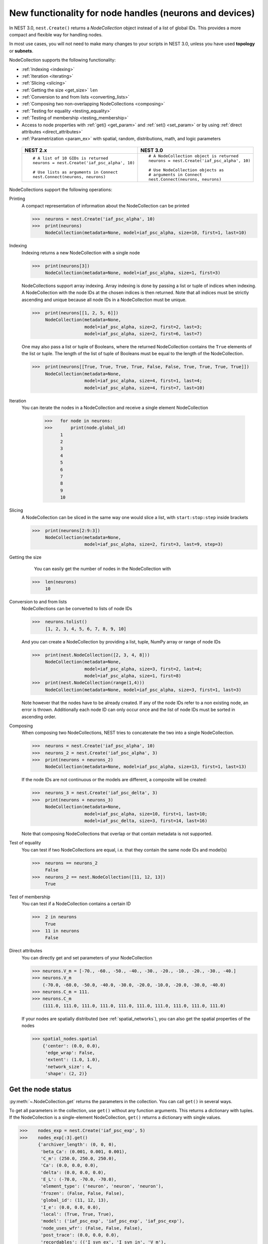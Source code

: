 .. _node_handles:

New functionality for node handles (neurons and devices)
========================================================

In NEST 3.0, ``nest.Create()`` returns a *NodeCollection* object instead of a list of global IDs.
This provides a more compact and flexible way for handling nodes.

In most use cases, you will not need to make many changes to your scripts in NEST 3.0, unless you have used **topology** or **subnets**.

NodeCollection supports the following functionality:

-  :ref:`Indexing <indexing>`
-  :ref:`Iteration <iterating>`
-  :ref:`Slicing <slicing>`
-  :ref:`Getting the size <get_size>` ``len``
-  :ref:`Conversion to and from lists <converting_lists>`
-  :ref:`Composing two non-overlapping NodeCollections <composing>`
-  :ref:`Testing for equality <testing_equality>`
-  :ref:`Testing of membership <testing_membership>`
-  Access to node properties with :ref:`get() <get_param>` and  :ref:`set() <set_param>` or by using :ref:`direct attributes <direct_attributes>`
-  :ref:`Parametrization <param_ex>`  with spatial, random, distributions, math, and logic parameters

  +-----------------------------------------------+------------------------------------------------+
  | NEST 2.x                                      | NEST 3.0                                       |
  +===============================================+================================================+
  |                                               |                                                |
  | ::                                            | ::                                             |
  |                                               |                                                |
  |     # A list of 10 GIDs is returned           |     # A NodeCollection object is returned      |
  |     neurons = nest.Create('iaf_psc_alpha', 10)|     neurons = nest.Create('iaf_psc_alpha', 10) |
  |                                               |                                                |
  |     # Use lists as arguments in Connect       |     # Use NodeCollection objects as            |
  |     nest.Connect(neurons, neurons)            |     # arguments in Connect                     |
  |                                               |     nest.Connect(neurons, neurons)             |
  |                                               |                                                |
  +-----------------------------------------------+------------------------------------------------+

.. _nodeID_support:

NodeCollections support the following operations:

Printing
   A compact representation of information about the NodeCollection can be printed

   >>>  neurons = nest.Create('iaf_psc_alpha', 10)
   >>>  print(neurons)
        NodeCollection(metadata=None, model=iaf_psc_alpha, size=10, first=1, last=10)

.. _indexing:

Indexing
   Indexing returns a new NodeCollection with a single node

   >>>  print(neurons[3])
        NodeCollection(metadata=None, model=iaf_psc_alpha, size=1, first=3)

   NodeCollections support array indexing. Array indexing is done by passing a list or tuple of
   indices when indexing. A NodeCollection with the node IDs at the chosen indices is then returned.
   Note that all indices must be strictly ascending and unique because all node IDs in a NodeCollection must be unique.

   >>>  print(neurons[[1, 2, 5, 6]])
        NodeCollection(metadata=None,
                       model=iaf_psc_alpha, size=2, first=2, last=3;
                       model=iaf_psc_alpha, size=2, first=6, last=7)


   One may also pass a list or tuple of Booleans, where the returned NodeCollection contains the ``True`` elements
   of the list or tuple. The length of the list of tuple of Booleans must be equal to the length of the NodeCollection.

   >>>  print(neurons[[True, True, True, True, False, False, True, True, True, True]])
        NodeCollection(metadata=None,
                       model=iaf_psc_alpha, size=4, first=1, last=4;
                       model=iaf_psc_alpha, size=4, first=7, last=10)

.. _iterating:

Iteration
    You can iterate the nodes in a NodeCollection and receive a single element NodeCollection

     >>>   for node in neurons:
     >>>       print(node.global_id)
           1
           2
           3
           4
           5
           6
           7
           8
           9
           10

.. _slicing:

Slicing
    A NodeCollection can be sliced in the same way one would slice a list,
    with ``start:stop:step`` inside brackets

    >>>  print(neurons[2:9:3])
         NodeCollection(metadata=None,
                        model=iaf_psc_alpha, size=2, first=3, last=9, step=3)


.. _get_size:

Getting the size
    You can easily get the number of nodes in the NodeCollection with

   >>>  len(neurons)
        10

.. _converting_lists:

Conversion to and from lists
    NodeCollections can be converted to lists of node IDs

    >>>  neurons.tolist()
         [1, 2, 3, 4, 5, 6, 7, 8, 9, 10]

    And you can create a NodeCollection by providing a list, tuple, NumPy array or range of node IDs

    >>>  print(nest.NodeCollection([2, 3, 4, 8]))
         NodeCollection(metadata=None,
                        model=iaf_psc_alpha, size=3, first=2, last=4;
                        model=iaf_psc_alpha, size=1, first=8)
    >>>  print(nest.NodeCollection(range(1,4)))
         NodeCollection(metadata=None, model=iaf_psc_alpha, size=3, first=1, last=3)

    Note however that the nodes have to be already created. If any
    of the node IDs refer to a non existing node, an error is thrown. Additionally each node ID can
    only occur once and the list of node IDs must be sorted in ascending order.

.. _composing:

Composing
    When composing two NodeCollections, NEST tries to concatenate the
    two into a single NodeCollection.

    >>>  neurons = nest.Create('iaf_psc_alpha', 10)
    >>>  neurons_2 = nest.Create('iaf_psc_alpha', 3)
    >>>  print(neurons + neurons_2)
         NodeCollection(metadata=None, model=iaf_psc_alpha, size=13, first=1, last=13)

    If the node IDs are not continuous or the models are different, a composite will be created:

    >>>  neurons_3 = nest.Create('iaf_psc_delta', 3)
    >>>  print(neurons + neurons_3)
         NodeCollection(metadata=None,
                        model=iaf_psc_alpha, size=10, first=1, last=10;
                        model=iaf_psc_delta, size=3, first=14, last=16)

    Note that composing NodeCollections that overlap or that contain
    metadata is not supported.

.. _testing_equality:

Test of equality
    You can test if two NodeCollections are equal, i.e. that they contain the same node IDs and model(s)

    >>>  neurons == neurons_2
         False
    >>>  neurons_2 == nest.NodeCollection([11, 12, 13])
         True

.. _testing_membership:

Test of membership
    You can test if a NodeCollection contains a certain ID

    >>>  2 in neurons
         True
    >>>  11 in neurons
         False

.. _direct_attributes:

Direct attributes
    You can directly get and set parameters of your NodeCollection

    >>> neurons.V_m = [-70., -60., -50., -40., -30., -20., -10., -20., -30., -40.]
    >>> neurons.V_m
        (-70.0, -60.0, -50.0, -40.0, -30.0, -20.0, -10.0, -20.0, -30.0, -40.0)
    >>> neurons.C_m = 111.
    >>> neurons.C_m
        (111.0, 111.0, 111.0, 111.0, 111.0, 111.0, 111.0, 111.0, 111.0, 111.0)

    If your nodes are spatially distributed (see :ref:`spatial_networks`),
    you can also get the spatial properties of the nodes

    >>> spatial_nodes.spatial
        {'center': (0.0, 0.0),
         'edge_wrap': False,
         'extent': (1.0, 1.0),
         'network_size': 4,
         'shape': (2, 2)}


.. _get_param:

Get the node status
~~~~~~~~~~~~~~~~~~~

:py:meth:`~.NodeCollection.get` returns the parameters in the collection. You can call ``get()`` in
several ways.

To get all parameters in the collection, use ``get()`` without any function arguments.
This returns a dictionary with tuples. If the NodeCollection is a single-element NodeCollection,
``get()`` returns a dictionary with single values.

>>>    nodes_exp = nest.Create('iaf_psc_exp', 5)
>>>    nodes_exp[:3].get()
       {'archiver_length': (0, 0, 0),
        'beta_Ca': (0.001, 0.001, 0.001),
        'C_m': (250.0, 250.0, 250.0),
        'Ca': (0.0, 0.0, 0.0),
        'delta': (0.0, 0.0, 0.0),
        'E_L': (-70.0, -70.0, -70.0),
        'element_type': ('neuron', 'neuron', 'neuron'),
        'frozen': (False, False, False),
        'global_id': (11, 12, 13),
        'I_e': (0.0, 0.0, 0.0),
        'local': (True, True, True),
        'model': ('iaf_psc_exp', 'iaf_psc_exp', 'iaf_psc_exp'),
        'node_uses_wfr': (False, False, False),
        'post_trace': (0.0, 0.0, 0.0),
        'recordables': (('I_syn_ex', 'I_syn_in', 'V_m'),
         ('I_syn_ex', 'I_syn_in', 'V_m'),
         ('I_syn_ex', 'I_syn_in', 'V_m')),
        'rho': (0.01, 0.01, 0.01),
        'supports_precise_spikes': (False, False, False),
        'synaptic_elements': ({}, {}, {}),
        't_ref': (2.0, 2.0, 2.0),
        't_spike': (-1.0, -1.0, -1.0),
        'tau_Ca': (10000.0, 10000.0, 10000.0),
        'tau_m': (10.0, 10.0, 10.0),
        'tau_minus': (20.0, 20.0, 20.0),
        'tau_minus_triplet': (110.0, 110.0, 110.0),
        'tau_syn_ex': (2.0, 2.0, 2.0),
        'tau_syn_in': (2.0, 2.0, 2.0),
        'thread': (0, 0, 0),
        'thread_local_id': (-1, -1, -1),
        'V_m': (-70.0, -70.0, -70.0),
        'V_reset': (-70.0, -70.0, -70.0),
        'V_th': (-55.0, -55.0, -55.0),
        'vp': (0, 0, 0)}

To get specific parameters in the collection, use
``get([parameter_name_1, parameter_name_2, ... , parameter_name_n])``.

Get the parameters ``V_m`` and ``V_reset`` of all nodes

>>>    nodes = nest.Create('iaf_psc_alpha', 10, {'V_m': -55.})
>>>    nodes.get(['V_m', 'V_reset'])
       {'V_m': (-55.0, -55.0, -55.0, -55.0, -55.0, -55.0, -55.0, -55.0, -55.0, -55.0),
        'V_reset': (-70.0,
         -70.0,
         -70.0,
         -70.0,
         -70.0,
         -70.0,
         -70.0,
         -70.0,
         -70.0,
         -70.0)}

To get a specific parameter from the collection, you can use ``get(parameter_name)``.
This will return a tuple with the values of that parameter.

>>>    nodes.get('t_ref')
       (2.0, 2.0, 2.0, 2.0, 2.0, 2.0, 2.0, 2.0, 2.0, 2.0)

If you have a single-node NodeCollection, ``get()`` will return a dictionary with
single values or a single value, depending on how it is called.

>>>    nodes[0].get(['V_m', 'V_reset'])
       {'V_m': -55.0, 'V_reset': -70.0}
>>>    nodes[0].get('t_ref')
       2.0

To select fields at a deeper hierarchy level, use ``get(parameter_name, property_name)``,
this will return an array. You can also use ``get(parameter_name, [property_name_1, ..., property_name_n])``
and get a dictionary with arrays.

>>>    sr = nest.Create('spike_recorder')
>>>    sr.get('events', 'senders')
       array([], dtype=int64)

Lastly, you can specify the output format (Pandas dataframes [`pandas`] and `JSON` [`json`] for now). The
output format can be specified for all the different ``get()`` versions above.

>>>    nodes[0].get(['V_m', 'V_reset'], output='json')
       '{"V_m": -55.0, "V_reset": -70.0}'


.. _set_param:

Set node properties
~~~~~~~~~~~~~~~~~~~

:py:meth:`~.NodeCollection.set` sets the values of a parameter by iterating over each node.

As with :py:meth:`~.NodeCollection.get`, you can set parameters in different ways.

To set several parameters at once, use ``nodes.set(parameter_dict)``, where the
keys of the parameter_dict are the parameter names. The values could be a list
the size of the NodeCollection, a single value, or a ``nest.Parameter``. For more info see our
page on :ref:`param_ex`.

::

 nodes[:3].set({'V_m': [-70., -80., -90.], 'C_m': 333.})

You could also set a single parameter by using ``nodes.set(parameter_name=parameter)``.
As parameter, you can either send in a single value, a list the size of the NodeCollection,
or a ``nest.Parameter``

::

 nodes.set(t_ref=3.0)
 nodes[:3].set(t_ref=[3.0, 4.0, 5.0])
 nodes.set(t_ref=nest.random.uniform())

Note that some parameters, like ``global_id``, cannot be set. The documentation of a specific model
will point out which parameters can be set and which are read-only.


Dictionary with lists when setting parameters
~~~~~~~~~~~~~~~~~~~~~~~~~~~~~~~~~~~~~~~~~~~~~

It is now possible to use a dictionary with lists when setting node parameters
with :py:func:`.Create`, :py:meth:`~.NodeCollection.set` or :py:func:`.SetStatus`. The values of the lists will
be distributed across the nodes. The way to do this previously was to apply a
list of dictionaries. This is still possible.

The values in the dictionary can also be single values; the value will
then be applied to each node. You can mix and match as you want; the dictionary
can contain lists and single values at the same time.

::

    pop = nest.Create("iaf_psc_alpha", 2, params= {"I_e": [200.0, 150.0], "tau_m": 20.0, "V_m": [-77.0, -66.0]})

    print(pop.get(["I_e", "tau_m", "V_m"]))

